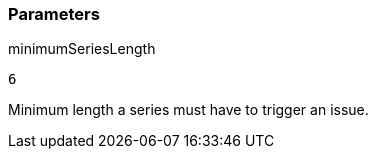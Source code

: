 === Parameters

.minimumSeriesLength
****

----
6
----

Minimum length a series must have to trigger an issue.
****
